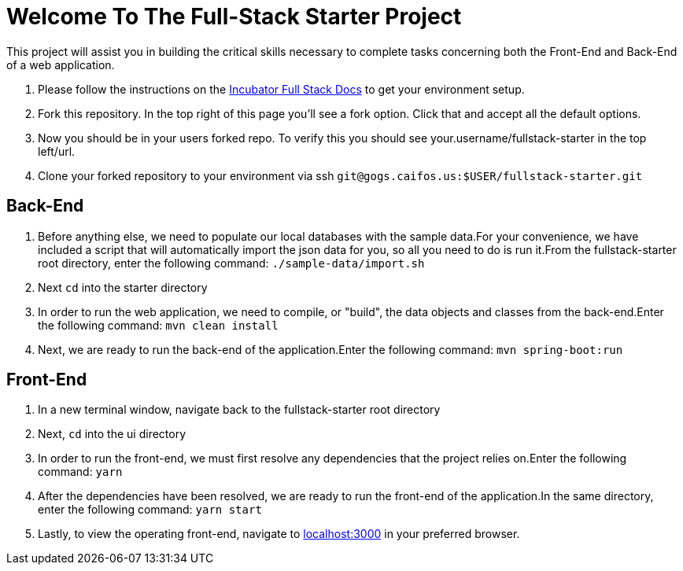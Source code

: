 = Welcome To The Full-Stack Starter Project

This project will assist you in building the critical skills necessary to complete tasks concerning both the
Front-End and Back-End of a web application.

. Please follow the instructions on the https://gogs.caifos.us/Sofiac/incubator-documentation/src/branch/master/fullstack[Incubator Full Stack Docs]
to get your environment setup.
. Fork this repository. In the top right of this page you'll see a fork option. Click that and accept all the default options.
. Now you should be in your users forked repo. To verify this you should see your.username/fullstack-starter in the top left/url.
. Clone your forked repository to your environment via ssh `git@gogs.caifos.us:$USER/fullstack-starter.git`

== Back-End

. Before anything else, we need to populate our local databases with the sample data.For your convenience, we
have included a script that will automatically import the json data for you, so all you need to do is run
it.From the fullstack-starter root directory, enter the following command: `./sample-data/import.sh`

. Next `cd` into the starter directory

. In order to run the web application, we need to compile, or "build", the data objects and classes from the
back-end.Enter the following command: `mvn clean install`

. Next, we are ready to run the back-end of the application.Enter the following command: `mvn spring-boot:run`

== Front-End

. In a new terminal window, navigate back to the fullstack-starter root directory
. Next, `cd` into the ui directory
. In order to run the front-end, we must first resolve any dependencies that the project relies on.Enter the
following command: `yarn`

. After the dependencies have been resolved, we are ready to run the front-end of the application.In the
same directory, enter the following command: `yarn start`
. Lastly, to view the operating front-end, navigate to https://localhost:3000[localhost:3000] in your preferred
browser.
